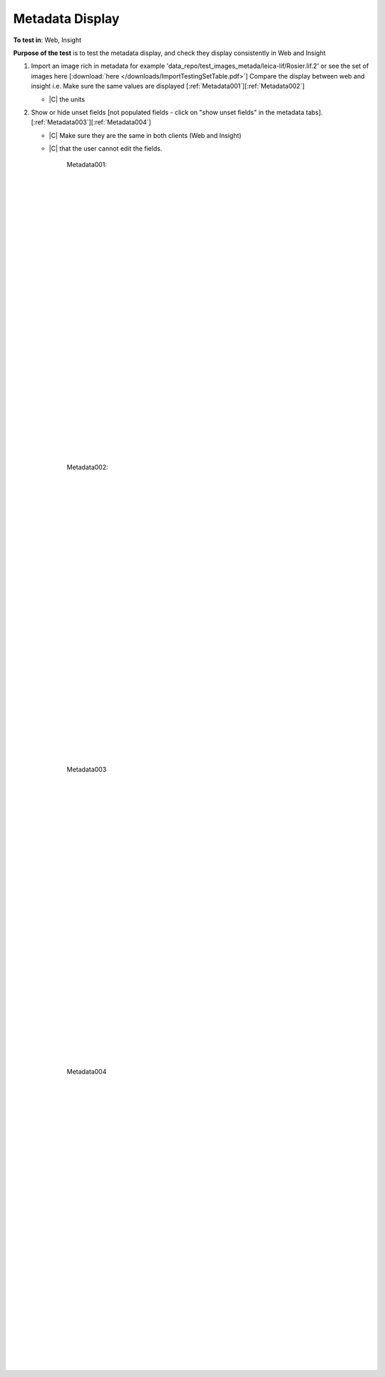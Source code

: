 Metadata Display
=================



**To test in**: Web, Insight

**Purpose of the test** is to test the metadata display, and check they display consistently in Web and Insight

#. Import an image rich in metadata for example 'data_repo/test_images_metada/leica-lif/Rosier.lif.2' or see the set of images here [:download:`here </downloads/ImportTestingSetTable.pdf>`] Compare the display between web and insight i.e. Make sure the same values are displayed [:ref:`Metadata001`][:ref:`Metadata002`]

   - |C| the units

#. Show or hide unset fields [not populated fields - click on "show unset fields" in the metadata tabs].[:ref:`Metadata003`][:ref:`Metadata004`]

   - |C| Make sure they are the same in both clients (Web and Insight)
   - |C| that the user cannot edit the fields.


	.. _Metadata001:
	.. figure:: /images/testing_scenarios/MetadataDisplay/001.png
	   :align: center

	   Metadata001: 


	|
	|
	|
	|
	|
	|
	|
	|
	|
	|
	|
	|
	|
	|
	|
	|
	|
	|
	|
	|
	|
	|
	|
	|
	|
	|
	|
	|


	.. _Metadata002:
	.. figure:: /images/testing_scenarios/MetadataDisplay/002.png
	   :align: center

	   Metadata002:


	|
	|
	|
	|
	|
	|
	|
	|
	|
	|
	|
	|
	|
	|
	|
	|
	|
	|
	|
	|
	|
	|
	|
	|
	|
	|
	|
	|


	.. _Metadata003:
	.. figure:: /images/testing_scenarios/MetadataDisplay/003.png
	   :align: center

	   Metadata003


	|
	|
	|
	|
	|
	|
	|
	|
	|
	|
	|
	|
	|
	|
	|
	|
	|
	|
	|
	|
	|
	|
	|
	|
	|
	|
	|
	|


	.. _Metadata004:
	.. figure:: /images/testing_scenarios/MetadataDisplay/004.png
	   :align: center

	   Metadata004
	
	
	|
	|
	|
	|
	|
	|
	|
	|
	|
	|
	|
	|
	|
	|
	|
	|
	|
	|
	|
	|
	|
	|
	|
	|
	|
	|
	|
	|

